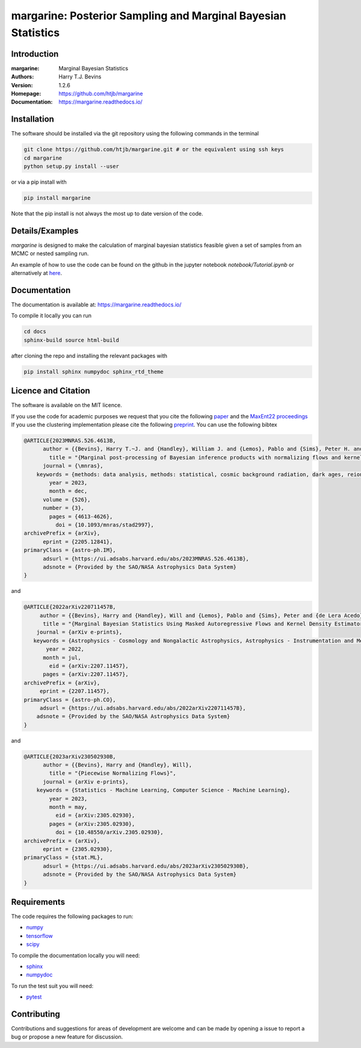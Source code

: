 ================================================================
margarine: Posterior Sampling and Marginal Bayesian Statistics
================================================================

Introduction
------------

:margarine: Marginal Bayesian Statistics
:Authors: Harry T.J. Bevins
:Version: 1.2.6
:Homepage:  https://github.com/htjb/margarine
:Documentation: https://margarine.readthedocs.io/

.. image:: https://readthedocs.org/projects/margarine/badge/?version=latest
  :target: https://margarine.readthedocs.io/en/latest/?badge=latest
  :alt: Documentation Status
.. image:: https://mybinder.org/badge_logo.svg
  :target: https://mybinder.org/v2/gh/htjb/margarine/master?labpath=notebook%2FTutorial.ipynb
.. image:: http://img.shields.io/badge/astro.IM-arXiv%3A2205.12841-B31B1B.svg
  :target: https://arxiv.org/abs/2205.12841

Installation
------------

The software should be installed via the git repository using the following
commands in the terminal

.. code:: bash

  git clone https://github.com/htjb/margarine.git # or the equivalent using ssh keys
  cd margarine
  python setup.py install --user

or via a pip install with

.. code:: bash

  pip install margarine

Note that the pip install is not always the most up to date version of the code.

Details/Examples
----------------

`margarine` is designed to make the calculation of marginal bayesian statistics
feasible given a set of samples from an MCMC or nested sampling run.

An example of how to use the code can be found on the github in the
jupyter notebook `notebook/Tutorial.ipynb` or alternatively at
`here <https://mybinder.org/v2/gh/htjb/margarine/master?labpath=notebook%2FTutorial.ipynb>`__.

Documentation
-------------

The documentation is available at: https://margarine.readthedocs.io/

To compile it locally you can run

.. code:: bash

  cd docs
  sphinx-build source html-build

after cloning the repo and installing the relevant packages with

.. code:: bash

  pip install sphinx numpydoc sphinx_rtd_theme

Licence and Citation
--------------------

The software is available on the MIT licence.

If you use the code for academic purposes we request that you cite the following
`paper <https://ui.adsabs.harvard.edu/abs/2022arXiv220512841B/abstract>`__ and
the `MaxEnt22 proceedings <https://ui.adsabs.harvard.edu/search/p_=0&q=author%3A%22Bevins%2C%20H.%20T.%20J.%22&sort=date%20desc%2C%20bibcode%20desc>`__
If you use the clustering implementation please cite the following
`preprint <https://arxiv.org/abs/2305.02930>`__.
You can use the following bibtex

.. code:: bibtex

  @ARTICLE{2023MNRAS.526.4613B,
        author = {{Bevins}, Harry T.~J. and {Handley}, William J. and {Lemos}, Pablo and {Sims}, Peter H. and {de Lera Acedo}, Eloy and {Fialkov}, Anastasia and {Alsing}, Justin},
          title = "{Marginal post-processing of Bayesian inference products with normalizing flows and kernel density estimators}",
        journal = {\mnras},
      keywords = {methods: data analysis, methods: statistical, cosmic background radiation, dark ages, reionization, first stars, Astrophysics - Instrumentation and Methods for Astrophysics, Astrophysics - Cosmology and Nongalactic Astrophysics, Computer Science - Machine Learning},
          year = 2023,
          month = dec,
        volume = {526},
        number = {3},
          pages = {4613-4626},
            doi = {10.1093/mnras/stad2997},
  archivePrefix = {arXiv},
        eprint = {2205.12841},
  primaryClass = {astro-ph.IM},
        adsurl = {https://ui.adsabs.harvard.edu/abs/2023MNRAS.526.4613B},
        adsnote = {Provided by the SAO/NASA Astrophysics Data System}
  }

and

.. code:: bibtex

  @ARTICLE{2022arXiv220711457B,
       author = {{Bevins}, Harry and {Handley}, Will and {Lemos}, Pablo and {Sims}, Peter and {de Lera Acedo}, Eloy and {Fialkov}, Anastasia},
        title = "{Marginal Bayesian Statistics Using Masked Autoregressive Flows and Kernel Density Estimators with Examples in Cosmology}",
      journal = {arXiv e-prints},
     keywords = {Astrophysics - Cosmology and Nongalactic Astrophysics, Astrophysics - Instrumentation and Methods for Astrophysics},
         year = 2022,
        month = jul,
          eid = {arXiv:2207.11457},
        pages = {arXiv:2207.11457},
  archivePrefix = {arXiv},
       eprint = {2207.11457},
  primaryClass = {astro-ph.CO},
       adsurl = {https://ui.adsabs.harvard.edu/abs/2022arXiv220711457B},
      adsnote = {Provided by the SAO/NASA Astrophysics Data System}
  }

and

.. code:: bibtex

  @ARTICLE{2023arXiv230502930B,
        author = {{Bevins}, Harry and {Handley}, Will},
          title = "{Piecewise Normalizing Flows}",
        journal = {arXiv e-prints},
      keywords = {Statistics - Machine Learning, Computer Science - Machine Learning},
          year = 2023,
          month = may,
            eid = {arXiv:2305.02930},
          pages = {arXiv:2305.02930},
            doi = {10.48550/arXiv.2305.02930},
  archivePrefix = {arXiv},
        eprint = {2305.02930},
  primaryClass = {stat.ML},
        adsurl = {https://ui.adsabs.harvard.edu/abs/2023arXiv230502930B},
        adsnote = {Provided by the SAO/NASA Astrophysics Data System}
  }


Requirements
------------

The code requires the following packages to run:

- `numpy <https://pypi.org/project/numpy/>`__
- `tensorflow <https://pypi.org/project/tensorflow/>`__
- `scipy <https://pypi.org/project/scipy/>`__

To compile the documentation locally you will need:

- `sphinx <https://pypi.org/project/Sphinx/>`__
- `numpydoc <https://pypi.org/project/numpydoc/>`__

To run the test suit you will need:

- `pytest <https://docs.pytest.org/en/stable/>`__

Contributing
------------

Contributions and suggestions for areas of development are welcome and can
be made by opening a issue to report a bug or propose a new feature for discussion.
